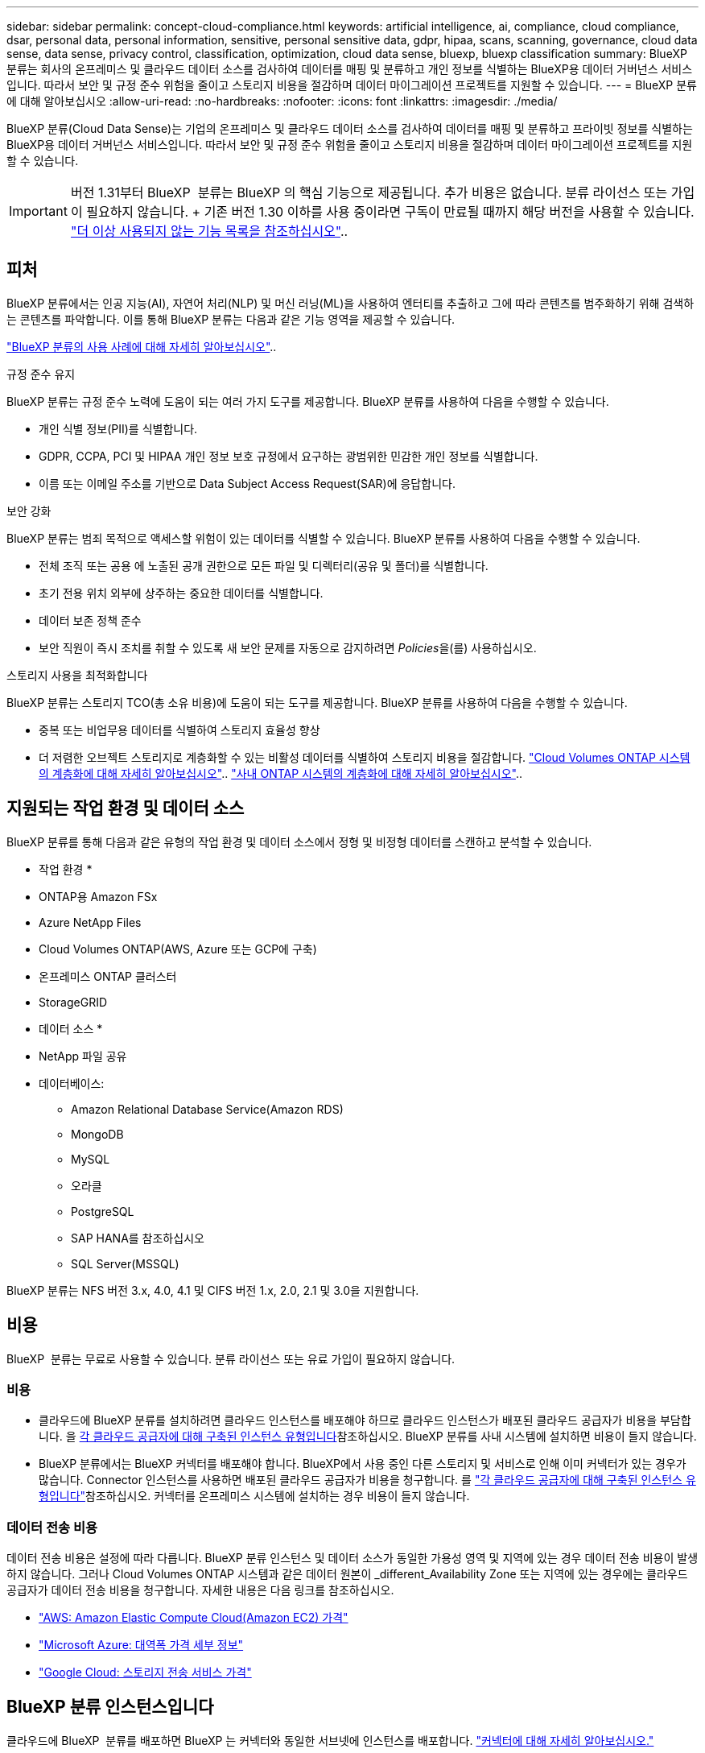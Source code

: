 ---
sidebar: sidebar 
permalink: concept-cloud-compliance.html 
keywords: artificial intelligence, ai, compliance, cloud compliance, dsar, personal data, personal information, sensitive, personal sensitive data, gdpr, hipaa, scans, scanning,  governance, cloud data sense, data sense, privacy control, classification, optimization, cloud data sense, bluexp, bluexp classification 
summary: BlueXP 분류는 회사의 온프레미스 및 클라우드 데이터 소스를 검사하여 데이터를 매핑 및 분류하고 개인 정보를 식별하는 BlueXP용 데이터 거버넌스 서비스입니다. 따라서 보안 및 규정 준수 위험을 줄이고 스토리지 비용을 절감하며 데이터 마이그레이션 프로젝트를 지원할 수 있습니다. 
---
= BlueXP 분류에 대해 알아보십시오
:allow-uri-read: 
:no-hardbreaks: 
:nofooter: 
:icons: font
:linkattrs: 
:imagesdir: ./media/


[role="lead"]
BlueXP 분류(Cloud Data Sense)는 기업의 온프레미스 및 클라우드 데이터 소스를 검사하여 데이터를 매핑 및 분류하고 프라이빗 정보를 식별하는 BlueXP용 데이터 거버넌스 서비스입니다. 따라서 보안 및 규정 준수 위험을 줄이고 스토리지 비용을 절감하며 데이터 마이그레이션 프로젝트를 지원할 수 있습니다.


IMPORTANT: 버전 1.31부터 BlueXP  분류는 BlueXP 의 핵심 기능으로 제공됩니다. 추가 비용은 없습니다. 분류 라이선스 또는 가입이 필요하지 않습니다. + 기존 버전 1.30 이하를 사용 중이라면 구독이 만료될 때까지 해당 버전을 사용할 수 있습니다. link:reference-free-paid.html["더 이상 사용되지 않는 기능 목록을 참조하십시오"]..



== 피처

BlueXP 분류에서는 인공 지능(AI), 자연어 처리(NLP) 및 머신 러닝(ML)을 사용하여 엔터티를 추출하고 그에 따라 콘텐츠를 범주화하기 위해 검색하는 콘텐츠를 파악합니다. 이를 통해 BlueXP 분류는 다음과 같은 기능 영역을 제공할 수 있습니다.

https://bluexp.netapp.com/netapp-cloud-data-sense["BlueXP 분류의 사용 사례에 대해 자세히 알아보십시오"^]..

.규정 준수 유지
BlueXP 분류는 규정 준수 노력에 도움이 되는 여러 가지 도구를 제공합니다. BlueXP 분류를 사용하여 다음을 수행할 수 있습니다.

* 개인 식별 정보(PII)를 식별합니다.
* GDPR, CCPA, PCI 및 HIPAA 개인 정보 보호 규정에서 요구하는 광범위한 민감한 개인 정보를 식별합니다.
* 이름 또는 이메일 주소를 기반으로 Data Subject Access Request(SAR)에 응답합니다.


.보안 강화
BlueXP 분류는 범죄 목적으로 액세스할 위험이 있는 데이터를 식별할 수 있습니다. BlueXP 분류를 사용하여 다음을 수행할 수 있습니다.

* 전체 조직 또는 공용 에 노출된 공개 권한으로 모든 파일 및 디렉터리(공유 및 폴더)를 식별합니다.
* 초기 전용 위치 외부에 상주하는 중요한 데이터를 식별합니다.
* 데이터 보존 정책 준수
* 보안 직원이 즉시 조치를 취할 수 있도록 새 보안 문제를 자동으로 감지하려면 __Policies__을(를) 사용하십시오.


.스토리지 사용을 최적화합니다
BlueXP 분류는 스토리지 TCO(총 소유 비용)에 도움이 되는 도구를 제공합니다. BlueXP 분류를 사용하여 다음을 수행할 수 있습니다.

* 중복 또는 비업무용 데이터를 식별하여 스토리지 효율성 향상
* 더 저렴한 오브젝트 스토리지로 계층화할 수 있는 비활성 데이터를 식별하여 스토리지 비용을 절감합니다. https://docs.netapp.com/us-en/bluexp-cloud-volumes-ontap/concept-data-tiering.html["Cloud Volumes ONTAP 시스템의 계층화에 대해 자세히 알아보십시오"^].. https://docs.netapp.com/us-en/bluexp-tiering/concept-cloud-tiering.html["사내 ONTAP 시스템의 계층화에 대해 자세히 알아보십시오"^]..




== 지원되는 작업 환경 및 데이터 소스

BlueXP 분류를 통해 다음과 같은 유형의 작업 환경 및 데이터 소스에서 정형 및 비정형 데이터를 스캔하고 분석할 수 있습니다.

* 작업 환경 *

* ONTAP용 Amazon FSx
* Azure NetApp Files
* Cloud Volumes ONTAP(AWS, Azure 또는 GCP에 구축)
* 온프레미스 ONTAP 클러스터
* StorageGRID


* 데이터 소스 *

* NetApp 파일 공유
* 데이터베이스:
+
** Amazon Relational Database Service(Amazon RDS)
** MongoDB
** MySQL
** 오라클
** PostgreSQL
** SAP HANA를 참조하십시오
** SQL Server(MSSQL)




BlueXP 분류는 NFS 버전 3.x, 4.0, 4.1 및 CIFS 버전 1.x, 2.0, 2.1 및 3.0을 지원합니다.



== 비용

BlueXP  분류는 무료로 사용할 수 있습니다. 분류 라이선스 또는 유료 가입이 필요하지 않습니다.



=== 비용

* 클라우드에 BlueXP 분류를 설치하려면 클라우드 인스턴스를 배포해야 하므로 클라우드 인스턴스가 배포된 클라우드 공급자가 비용을 부담합니다. 을 <<BlueXP 분류 인스턴스입니다,각 클라우드 공급자에 대해 구축된 인스턴스 유형입니다>>참조하십시오. BlueXP 분류를 사내 시스템에 설치하면 비용이 들지 않습니다.
* BlueXP 분류에서는 BlueXP 커넥터를 배포해야 합니다. BlueXP에서 사용 중인 다른 스토리지 및 서비스로 인해 이미 커넥터가 있는 경우가 많습니다. Connector 인스턴스를 사용하면 배포된 클라우드 공급자가 비용을 청구합니다. 를 https://docs.netapp.com/us-en/bluexp-setup-admin/task-install-connector-on-prem.html["각 클라우드 공급자에 대해 구축된 인스턴스 유형입니다"^]참조하십시오. 커넥터를 온프레미스 시스템에 설치하는 경우 비용이 들지 않습니다.




=== 데이터 전송 비용

데이터 전송 비용은 설정에 따라 다릅니다. BlueXP 분류 인스턴스 및 데이터 소스가 동일한 가용성 영역 및 지역에 있는 경우 데이터 전송 비용이 발생하지 않습니다. 그러나 Cloud Volumes ONTAP 시스템과 같은 데이터 원본이 _different_Availability Zone 또는 지역에 있는 경우에는 클라우드 공급자가 데이터 전송 비용을 청구합니다. 자세한 내용은 다음 링크를 참조하십시오.

* https://aws.amazon.com/ec2/pricing/on-demand/["AWS: Amazon Elastic Compute Cloud(Amazon EC2) 가격"^]
* https://azure.microsoft.com/en-us/pricing/details/bandwidth/["Microsoft Azure: 대역폭 가격 세부 정보"^]
* https://cloud.google.com/storage-transfer/pricing["Google Cloud: 스토리지 전송 서비스 가격"^]




== BlueXP 분류 인스턴스입니다

클라우드에 BlueXP  분류를 배포하면 BlueXP 는 커넥터와 동일한 서브넷에 인스턴스를 배포합니다. https://docs.netapp.com/us-en/bluexp-setup-admin/concept-connectors.html["커넥터에 대해 자세히 알아보십시오."^]

image:diagram_cloud_compliance_instance.png["클라우드 공급자에서 실행되는 BlueXP 인스턴스 및 BlueXP 분류 인스턴스를 보여 주는 다이어그램입니다."]

기본 인스턴스에 대한 다음 사항에 유의하십시오.

* AWS에서 BlueXP  분류는 500GiB GP2 디스크로 에서 https://aws.amazon.com/ec2/instance-types/m6i/["m6i.4xLarge 인스턴스"^] 실행됩니다. 운영 체제 이미지는 Amazon Linux 2입니다. AWS에 구축할 경우 소량의 데이터를 스캔할 경우 더 작은 인스턴스 크기를 선택할 수 있습니다.
* Azure의 경우 BlueXP  분류가 500GiB 디스크를 사용하는 에서 link:https://docs.microsoft.com/en-us/azure/virtual-machines/dv3-dsv3-series#dsv3-series["standard_d16s_v3 vm"^]실행됩니다. 운영 체제 이미지는 Ubuntu 22.04입니다.
* GCP에서 BlueXP  분류는 500GiB 표준 영구 디스크가 있는 에서 link:https://cloud.google.com/compute/docs/general-purpose-machines#n2_machines["N2-표준-16 VM"^]실행됩니다. 운영 체제 이미지는 Ubuntu 22.04입니다.
* 기본 인스턴스를 사용할 수 없는 지역에서는 대체 인스턴스에서 BlueXP 분류가 실행됩니다. link:reference-instance-types.html["대체 인스턴스 유형을 참조하십시오"]..
* 인스턴스의 이름은 _CloudCompliance_이며 생성된 해시(UUID)와 연결됩니다. 예: _CloudCompliance-16b6564-38ad-4080-9a92-36f5fd2f71c7_
* Connector당 하나의 BlueXP 분류 인스턴스만 배포됩니다.


BlueXP 분류를 사내 Linux 호스트 또는 선호하는 클라우드 공급업체의 호스트에 배포할 수도 있습니다. 선택한 설치 방법에 관계없이 소프트웨어가 정확히 같은 방식으로 작동합니다. 인스턴스에 인터넷 접속이 가능한 한 BlueXP 분류 소프트웨어의 업그레이드는 자동화됩니다.


TIP: BlueXP 분류는 지속적으로 데이터를 검사하기 때문에 인스턴스가 항상 실행 상태를 유지해야 합니다.

* 다양한 인스턴스 유형에 배포 *

인스턴스 유형에 대한 다음 사양을 검토하세요.

[cols="18,31,51"]
|===
| 시스템 크기 | 사양 | 제한 사항 


| 매우 크게 | 32개의 CPU, 128GB RAM, 1TiB SSD | 최대 5억 개의 파일을 스캔할 수 있습니다. 


| 크게(기본값) | CPU 16개, 64GB RAM, 500GiB SSD | 최대 2억 5천만 개의 파일을 스캔할 수 있습니다. 
|===
Azure 또는 GCP에서 BlueXP  분류를 배포할 때 더 작은 인스턴스 유형을 사용하려면 ng-contact-data-sense @NetApp.com으로 이메일을 보내 지원을 요청하십시오.



== BlueXP  분류 스캔 작동 방식

상위 수준에서 BlueXP  분류 스캔은 다음과 같이 작동합니다.

. BlueXP에서 BlueXP 분류 인스턴스를 배포합니다.
. 하나 이상의 데이터 소스에서 상위 수준 매핑(_Mapping Only_scans라고 함) 또는 상세 수준 스캔(_Map & Classify_scans 라고 함)을 사용할 수 있습니다.
. BlueXP 분류는 AI 학습 프로세스를 사용하여 데이터를 스캔합니다.
. 제공된 대시보드 및 보고 도구를 사용하여 규정 준수 및 거버넌스 작업에 도움을 줄 수 있습니다.


BlueXP 분류를 활성화하고 스캔할 저장소(볼륨, 데이터베이스 스키마 또는 기타 사용자 데이터)를 선택하면 즉시 데이터 스캔이 시작되어 개인 및 중요 데이터를 식별합니다. 대부분의 경우 백업, 미러 또는 DR 사이트 대신 라이브 운영 데이터를 검사하는 데 집중해야 합니다. 그런 다음 BlueXP 분류를 통해 조직 데이터를 매핑하고, 각 파일을 분류하고, 데이터에서 엔터티와 미리 정의된 패턴을 식별하고 추출합니다. 검사 결과는 개인 정보, 민감한 개인 정보, 데이터 범주 및 파일 형식의 인덱스입니다.

BlueXP 분류는 NFS 및 CIFS 볼륨을 마운트하여 다른 클라이언트와 마찬가지로 데이터에 연결됩니다. CIFS 볼륨을 스캔하려면 Active Directory 자격 증명을 제공해야 하지만 NFS 볼륨은 읽기 전용으로 자동 액세스됩니다.

image:diagram_cloud_compliance_scan.png["클라우드 공급자에서 실행되는 BlueXP 인스턴스 및 BlueXP 분류 인스턴스를 보여 주는 다이어그램입니다. BlueXP 분류 인스턴스는 NFS 및 CIFS 볼륨과 데이터베이스에 연결하여 검사합니다."]

초기 검사 후 BlueXP  분류는 라운드 로빈 방식으로 데이터를 지속적으로 스캔하여 증분 변경 사항을 감지합니다. 따라서 인스턴스를 계속 실행하는 것이 중요합니다.

볼륨 수준이나 데이터베이스 스키마 수준에서 검사를 활성화하거나 비활성화할 수 있습니다.


NOTE: BlueXP classification 스캔할 수 있는 데이터 양에 제한을 두지 않습니다.  각 커넥터는 500TiB의 데이터 스캐닝과 표시를 지원합니다.  500TiB 이상의 데이터를 스캔하려면link:https://docs.netapp.com/us-en/bluexp-setup-admin/concept-connectors.html#connector-installation["다른 커넥터를 설치하세요"^] 그 다음에link:https://docs.netapp.com/us-en/bluexp-classification/task-deploy-overview.html["BlueXP classification 의 또 다른 인스턴스를 배포합니다."] .  BlueXP UI는 단일 커넥터의 데이터를 표시합니다.  여러 커넥터에서 데이터를 보는 방법에 대한 팁은 다음을 참조하세요.link:https://docs.netapp.com/us-en/bluexp-setup-admin/task-manage-multiple-connectors.html#switch-between-connectors["여러 개의 커넥터로 작업합니다"^] .



== 매핑 스캔과 분류 스캔의 차이점은 무엇입니까

BlueXP  분류에서 두 가지 유형의 스캔을 수행할 수 있습니다.

* ** 매핑 전용 스캔** 데이터에 대한 높은 수준의 개요만 제공하며 선택한 데이터 소스에서 수행됩니다. 매핑 전용 스캔은 파일에 액세스하여 내부 데이터를 확인하지 않기 때문에 매핑 및 분류 스캔보다 시간이 덜 걸립니다. 처음에는 이 작업을 수행하여 조사 영역을 식별한 다음 해당 영역에 대해 지도 및 분류 스캔을 수행할 수 있습니다.
* ** 스캔 매핑 및 분류** 데이터를 심층적으로 스캔할 수 있습니다.


매핑 스캔과 분류 스캔의 차이점에 대한 자세한 내용은 을 참조하십시오link:task-scanning-overview.html["매핑 스캔과 분류 스캔의 차이점은 무엇입니까?"].



== BlueXP  분류에서 분류하는 정보입니다

BlueXP  분류는 다음 데이터에 범주를 수집, 색인 및 할당합니다.

* * 표준 메타데이터 * 파일 정보: 파일 유형, 크기, 생성 및 수정 날짜 등.
* * 개인 데이터 *: 이메일 주소, 식별 번호 또는 신용 카드 번호와 같은 개인 식별 정보(PII)로, BlueXP  분류는 파일에서 특정 단어, 문자열 및 패턴을 사용하여 식별합니다. link:task-controlling-private-data.html#view-files-that-contain-personal-data["개인 데이터에 대해 자세히 알아보십시오"^]..
* * 민감한 개인 데이터 *: 일반 데이터 보호 규정(GDPR) 및 기타 개인 정보 보호 규정에 정의된 건강 데이터, 인종 또는 정치적 견해와 같은 특수한 유형의 중요 개인 정보(SPII). link:task-controlling-private-data.html#view-files-that-contain-sensitive-personal-data["중요한 개인 데이터에 대해 자세히 알아보십시오"^]..
* * 카테고리 * : BlueXP  분류는 스캔된 데이터를 가지고 다른 유형의 카테고리로 나눕니다. 범주는 각 파일의 콘텐츠 및 메타데이터에 대한 AI 분석을 기반으로 하는 주제입니다. link:task-controlling-private-data.html#view-files-by-categories["범주에 대해 자세히 알아보십시오"^]..
* * 유형 * : BlueXP  분류는 스캔된 데이터를 파일 유형별로 분류합니다. link:task-controlling-private-data.html#view-files-by-file-types["유형에 대해 자세히 알아보십시오"^]..
* * 이름 엔티티 인식 * : BlueXP  분류는 AI를 사용하여 문서에서 사람들의 자연 이름을 추출합니다. link:task-generating-compliance-reports.html["데이터 주체 액세스 요청에 응답하는 방법에 대해 알아봅니다"^]..




== 네트워킹 개요

BlueXP 분류는 클라우드 또는 온프레미스 등 어느 곳에서든 단일 서버 또는 클러스터를 배포합니다. 서버는 표준 프로토콜을 통해 데이터 소스에 연결하고 동일한 서버에 배포되는 Elasticsearch 클러스터에서 결과를 인덱싱합니다. 이를 통해 멀티 클라우드, 교차 클라우드, 프라이빗 클라우드 및 온프레미스 환경을 지원할 수 있습니다.

BlueXP는 Connector 인스턴스의 인바운드 HTTP 연결을 활성화하는 보안 그룹과 함께 BlueXP 분류 인스턴스를 배포합니다.

SaaS 모드에서 BlueXP 를 사용하면 HTTPS를 통해 BlueXP 에 연결되고, 브라우저와 BlueXP  분류 인스턴스 간에 전송되는 프라이빗 데이터는 TLS 1.2를 사용하여 엔드 투 엔드 암호화로 보안이 유지됩니다. 즉, NetApp과 타사가 이 데이터를 읽을 수 없습니다.

아웃바운드 규칙은 완전히 열립니다. BlueXP 분류 소프트웨어를 설치 및 업그레이드하고 사용 지표를 전송하려면 인터넷 액세스가 필요합니다.

엄격한 네트워킹 요구 사항이 있는 경우link:task-deploy-cloud-compliance.html#review-prerequisites["BlueXP 분류 접촉부에 대한 엔드포인트에 대해 알아보십시오"^].
